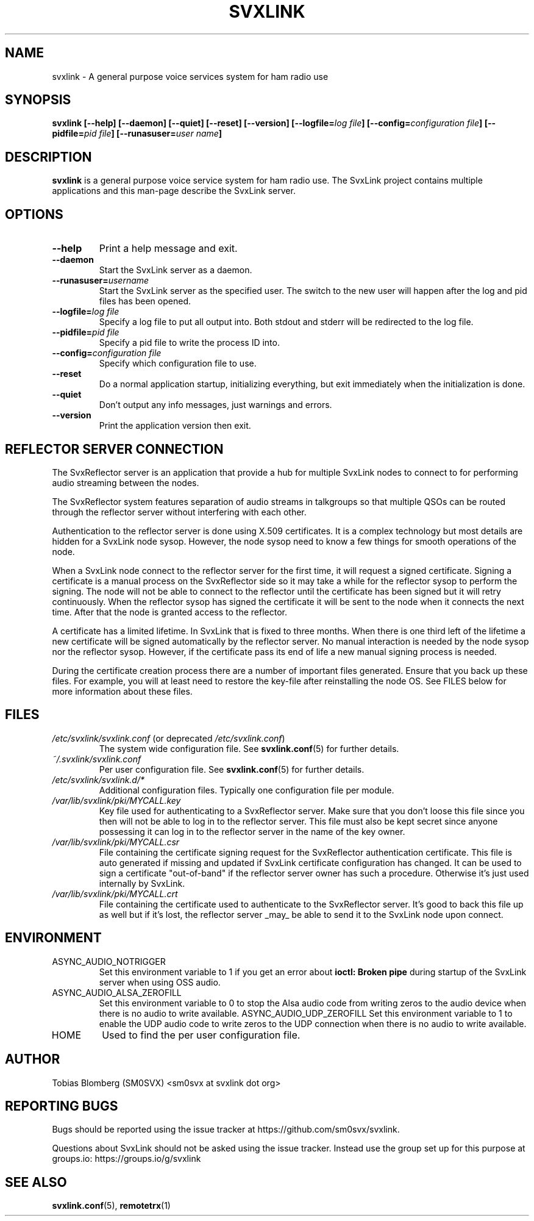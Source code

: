 .TH SVXLINK 1 "MAY 2025" Linux "User Manuals"
.
.SH NAME
.
svxlink \- A general purpose voice services system for ham radio use
.
.SH SYNOPSIS
.
.BI "svxlink [--help] [--daemon] [--quiet] [--reset] [--version] [--logfile=" "log file" "] [--config=" "configuration file" "] [--pidfile=" "pid file" "] [--runasuser=" "user name" ]
.
.SH DESCRIPTION
.
.B svxlink
is a general purpose voice service system for ham radio use. The 
SvxLink project contains multiple applications and this man-page
describe the SvxLink server.
.
.SH OPTIONS
.
.TP
.B --help
Print a help message and exit.
.TP
.B --daemon
Start the SvxLink server as a daemon.
.TP
.BI "--runasuser=" "username"
Start the SvxLink server as the specified user. The switch to the new user
will happen after the log and pid files has been opened.
.TP
.BI "--logfile=" "log file"
Specify a log file to put all output into. Both stdout and stderr will be redirected to
the log file.
.TP
.BI "--pidfile=" "pid file"
Specify a pid file to write the process ID into.
.TP
.BI "--config=" "configuration file"
Specify which configuration file to use.
.TP
.B --reset
Do a normal application startup, initializing everything, but exit immediately
when the initialization is done.
.TP
.B --quiet
Don't output any info messages, just warnings and errors.
.TP
.B --version
Print the application version then exit.
.
.SH REFLECTOR SERVER CONNECTION
.
The SvxReflector server is an application that provide a hub for multiple
SvxLink nodes to connect to for performing audio streaming between the nodes.

The SvxReflector system features separation of audio streams in talkgroups so
that multiple QSOs can be routed through the reflector server without
interfering with each other.

Authentication to the reflector server is done using X.509 certificates. It is
a complex technology but most details are hidden for a SvxLink node sysop.
However, the node sysop need to know a few things for smooth operations of the
node.

When a SvxLink node connect to the reflector server for the first time, it will
request a signed certificate. Signing a certificate is a manual process on the
SvxReflector side so it may take a while for the reflector sysop to perform the
signing. The node will not be able to connect to the reflector until the
certificate has been signed but it will retry continuously. When the reflector
sysop has signed the certificate it will be sent to the node when it connects
the next time. After that the node is granted access to the reflector.

A certificate has a limited lifetime. In SvxLink that is fixed to three months.
When there is one third left of the lifetime a new certificate will be signed
automatically by the reflector server. No manual interaction is needed by the
node sysop nor the reflector sysop. However, if the certificate pass its end of
life a new manual signing process is needed.

During the certificate creation process there are a number of important files
generated. Ensure that you back up these files. For example, you will at least
need to restore the key-file after reinstalling the node OS. See FILES below
for more information about these files.
.
.SH FILES
.
.TP
.IR /etc/svxlink/svxlink.conf " (or deprecated " /etc/svxlink.conf ")"
The system wide configuration file. See
.BR svxlink.conf (5)
for further details.
.TP
.IR ~/.svxlink/svxlink.conf
Per user configuration file. See
.BR svxlink.conf (5)
for further details.
.TP
.I /etc/svxlink/svxlink.d/*
Additional configuration files. Typically one configuration file per module.
.TP
.I /var/lib/svxlink/pki/MYCALL.key
Key file used for authenticating to a SvxReflector server. Make sure that you
don't loose this file since you then will not be able to log in to the
reflector server. This file must also be kept secret since anyone possessing it
can log in to the reflector server in the name of the key owner.
.TP
.I /var/lib/svxlink/pki/MYCALL.csr
File containing the certificate signing request for the SvxReflector
authentication certificate. This file is auto generated if missing and updated
if SvxLink certificate configuration has changed. It can be used to sign a
certificate "out-of-band" if the reflector server owner has such a procedure.
Otherwise it's just used internally by SvxLink.
.TP
.I /var/lib/svxlink/pki/MYCALL.crt
File containing the certificate used to authenticate to the SvxReflector
server. It's good to back this file up as well but if it's lost, the reflector
server _may_ be able to send it to the SvxLink node upon connect.
.
.SH ENVIRONMENT
.
.TP
ASYNC_AUDIO_NOTRIGGER
Set this environment variable to 1 if you get an error about
.B ioctl: Broken pipe
during startup of the SvxLink server when using OSS audio.
.TP
ASYNC_AUDIO_ALSA_ZEROFILL
Set this environment variable to 0 to stop the Alsa audio code from writing
zeros to the audio device when there is no audio to write available.
ASYNC_AUDIO_UDP_ZEROFILL
Set this environment variable to 1 to enable the UDP audio code to write zeros
to the UDP connection when there is no audio to write available.
.TP
HOME
Used to find the per user configuration file.
.
.SH AUTHOR
.
Tobias Blomberg (SM0SVX) <sm0svx at svxlink dot org>
.
.SH REPORTING BUGS
.
Bugs should be reported using the issue tracker at
https://github.com/sm0svx/svxlink.

Questions about SvxLink should not be asked using the issue tracker. Instead
use the group set up for this purpose at groups.io:
https://groups.io/g/svxlink
.
.SH "SEE ALSO"
.
.BR svxlink.conf (5),
.BR remotetrx (1)
